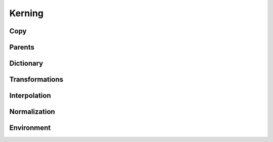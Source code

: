 .. highlight:: python
.. module:: fontParts.base

=======
Kerning
=======

Copy
""""
.. automethod:: BaseKerning.copy

Parents
"""""""
.. autoattribute:: BaseKerning.font

Dictionary
""""""""""
.. automethod:: BaseKerning.__len__
.. automethod:: BaseKerning.keys
.. automethod:: BaseKerning.items
.. automethod:: BaseKerning.values
.. automethod:: BaseKerning.__contains__
.. automethod:: BaseKerning.__setitem__
.. automethod:: BaseKerning.__getitem__
.. automethod:: BaseKerning.get
.. automethod:: BaseKerning.__delitem__
.. automethod:: BaseKerning.pop
.. automethod:: BaseKerning.__iter__
.. automethod:: BaseKerning.update
.. automethod:: BaseKerning.clear

Transformations
"""""""""""""""
.. automethod:: BaseKerning.scaleBy

Interpolation
"""""""""""""
.. automethod:: BaseKerning.interpolate

Normalization
"""""""""""""
.. automethod:: BaseKerning.round	

Environment
"""""""""""
.. automethod:: BaseKerning.naked
.. automethod:: BaseKerning.update